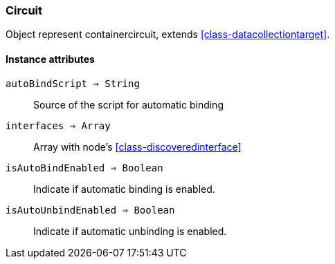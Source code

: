 [.nxsl-class]
[[class-circuit]]
=== Circuit

Object represent containercircuit, extends <<class-datacollectiontarget>>.

==== Instance attributes

`autoBindScript => String`::
Source of the script for automatic binding

`interfaces => Array`::
Array with node’s <<class-discoveredinterface>>

`isAutoBindEnabled => Boolean`::
Indicate if automatic binding is enabled. 

`isAutoUnbindEnabled => Boolean`::
Indicate if automatic unbinding is enabled.